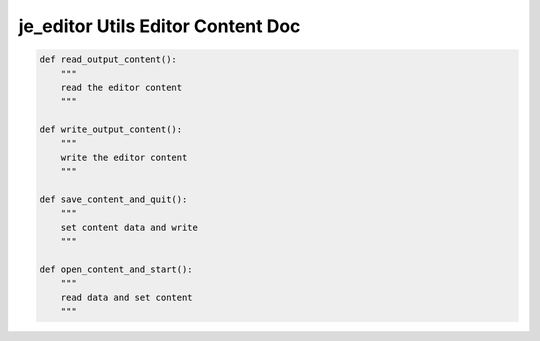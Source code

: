 ==================
je_editor Utils Editor Content Doc
==================

.. code-block:: python

    def read_output_content():
        """
        read the editor content
        """

    def write_output_content():
        """
        write the editor content
        """

    def save_content_and_quit():
        """
        set content data and write
        """

    def open_content_and_start():
        """
        read data and set content
        """